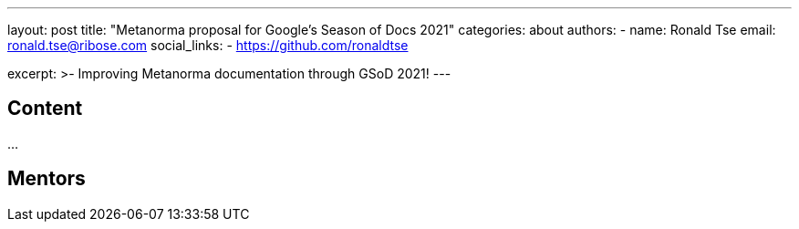 ---
layout: post
title: "Metanorma proposal for Google's Season of Docs 2021"
categories: about
authors:
  - name: Ronald Tse
    email: ronald.tse@ribose.com
    social_links:
      - https://github.com/ronaldtse

excerpt: >-
  Improving Metanorma documentation through GSoD 2021!
---

== Content

...


== Mentors
